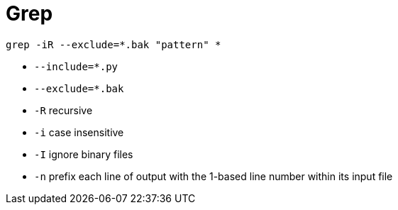 = Grep

    grep -iR --exclude=*.bak "pattern" *

* `--include=*.py`
* `--exclude=*.bak`
* `-R` recursive
* `-i` case insensitive
* `-I` ignore binary files
* `-n` prefix each line of output with the 1-based line number within its input file
